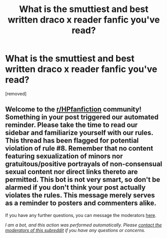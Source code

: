 #+TITLE: What is the smuttiest and best written draco x reader fanfic you've read?

* What is the smuttiest and best written draco x reader fanfic you've read?
:PROPERTIES:
:Author: 654323456789
:Score: 0
:DateUnix: 1601180815.0
:DateShort: 2020-Sep-27
:FlairText: Recommendation
:END:
[removed]


** Welcome to the [[/r/HPfanfiction][r/HPfanfiction]] community! Something in your post triggered our automated reminder. Please take the time to read our sidebar and familiarize yourself with our rules. This thread has been flagged for potential violation of rule #8. Remember that no content featuring sexualization of minors nor gratuitous/positive portrayals of non-consensual sexual content nor direct links thereto are permitted. This bot is not very smart, so don't be alarmed if you don't think your post actually violates the rules. This message merely serves as a reminder to posters and commenters alike.

If you have any further questions, you can message the moderators [[https://www.reddit.com/message/compose?to=%2Fr%2FHPfanfiction][here]].

/I am a bot, and this action was performed automatically. Please [[/message/compose/?to=/r/HPfanfiction][contact the moderators of this subreddit]] if you have any questions or concerns./
:PROPERTIES:
:Author: AutoModerator
:Score: 1
:DateUnix: 1601180815.0
:DateShort: 2020-Sep-27
:END:
